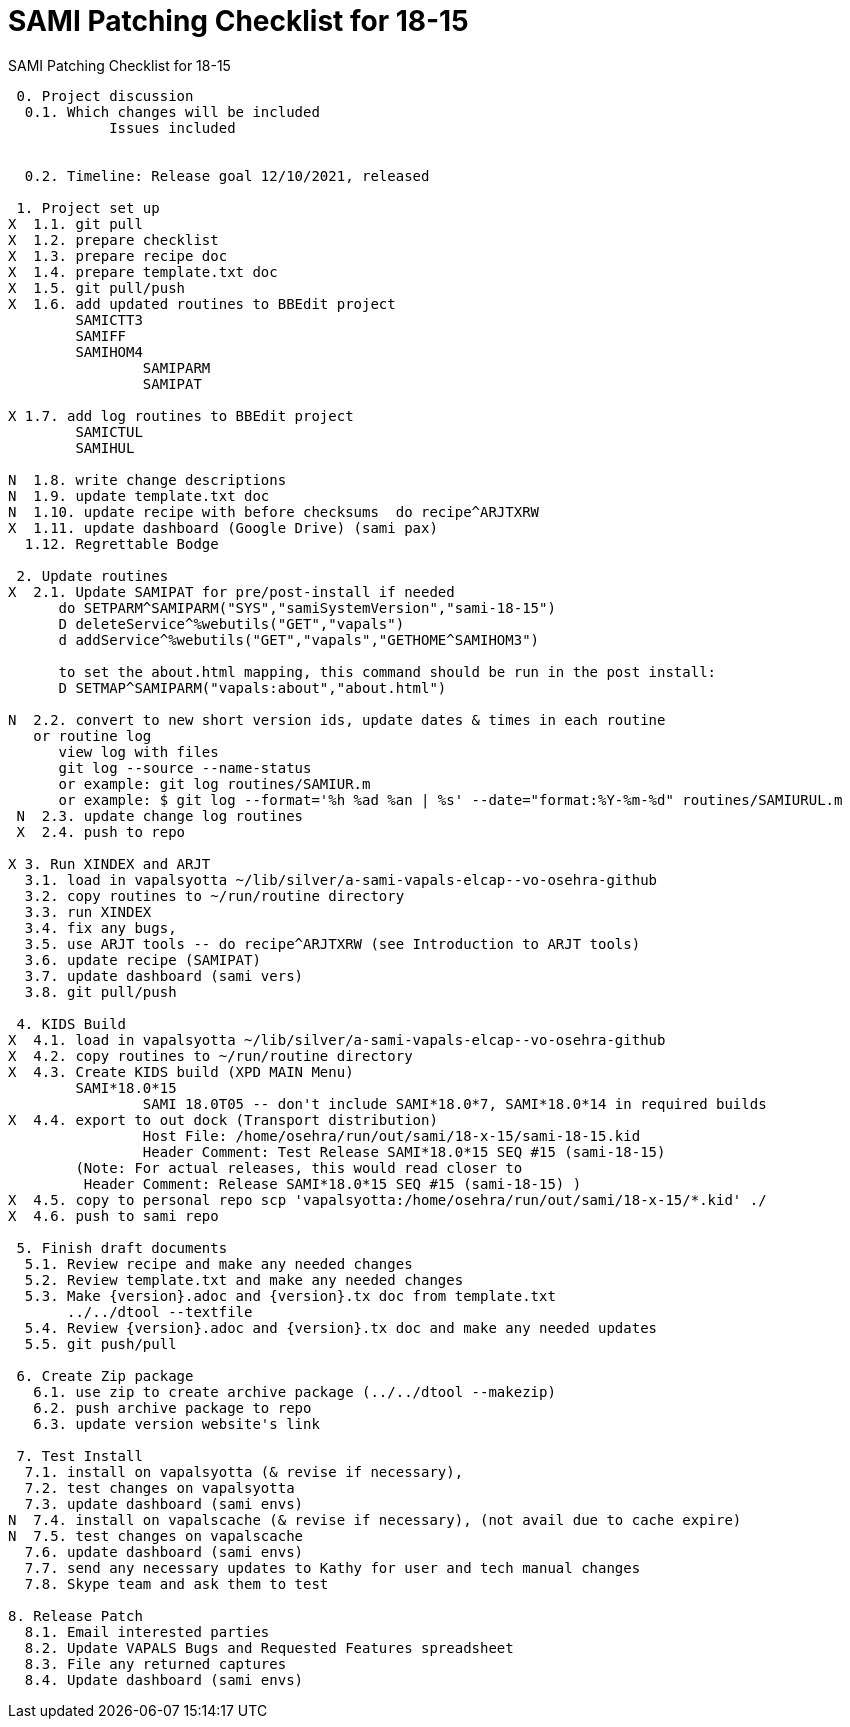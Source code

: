 :doctitle: SAMI Patching Checklist for 18-15

[role="h1 center"]
SAMI Patching Checklist for 18-15

-------------------------------------------------------------------------------
 0. Project discussion
  0.1. Which changes will be included
	    Issues included
	    

  0.2. Timeline: Release goal 12/10/2021, released 

 1. Project set up
X  1.1. git pull
X  1.2. prepare checklist
X  1.3. prepare recipe doc
X  1.4. prepare template.txt doc
X  1.5. git pull/push
X  1.6. add updated routines to BBEdit project
        SAMICTT3
        SAMIFF
        SAMIHOM4
		SAMIPARM
		SAMIPAT
  
X 1.7. add log routines to BBEdit project
        SAMICTUL
        SAMIHUL
        
N  1.8. write change descriptions
N  1.9. update template.txt doc
N  1.10. update recipe with before checksums  do recipe^ARJTXRW
X  1.11. update dashboard (Google Drive) (sami pax)
  1.12. Regrettable Bodge

 2. Update routines
X  2.1. Update SAMIPAT for pre/post-install if needed
      do SETPARM^SAMIPARM("SYS","samiSystemVersion","sami-18-15")
      D deleteService^%webutils("GET","vapals") 
      d addService^%webutils("GET","vapals","GETHOME^SAMIHOM3")
      
      to set the about.html mapping, this command should be run in the post install:
      D SETMAP^SAMIPARM("vapals:about","about.html") 

N  2.2. convert to new short version ids, update dates & times in each routine
   or routine log
      view log with files
      git log --source --name-status
      or example: git log routines/SAMIUR.m
      or example: $ git log --format='%h %ad %an | %s' --date="format:%Y-%m-%d" routines/SAMIURUL.m 
 N  2.3. update change log routines
 X  2.4. push to repo

X 3. Run XINDEX and ARJT
  3.1. load in vapalsyotta ~/lib/silver/a-sami-vapals-elcap--vo-osehra-github
  3.2. copy routines to ~/run/routine directory
  3.3. run XINDEX
  3.4. fix any bugs,
  3.5. use ARJT tools -- do recipe^ARJTXRW (see Introduction to ARJT tools)
  3.6. update recipe (SAMIPAT)
  3.7. update dashboard (sami vers)
  3.8. git pull/push

 4. KIDS Build
X  4.1. load in vapalsyotta ~/lib/silver/a-sami-vapals-elcap--vo-osehra-github
X  4.2. copy routines to ~/run/routine directory
X  4.3. Create KIDS build (XPD MAIN Menu)
        SAMI*18.0*15
  		SAMI 18.0T05 -- don't include SAMI*18.0*7, SAMI*18.0*14 in required builds
X  4.4. export to out dock (Transport distribution) 
		Host File: /home/osehra/run/out/sami/18-x-15/sami-18-15.kid
		Header Comment: Test Release SAMI*18.0*15 SEQ #15 (sami-18-15)
        (Note: For actual releases, this would read closer to
         Header Comment: Release SAMI*18.0*15 SEQ #15 (sami-18-15) )
X  4.5. copy to personal repo scp 'vapalsyotta:/home/osehra/run/out/sami/18-x-15/*.kid' ./
X  4.6. push to sami repo

 5. Finish draft documents
  5.1. Review recipe and make any needed changes
  5.2. Review template.txt and make any needed changes
  5.3. Make {version}.adoc and {version}.tx doc from template.txt
       ../../dtool --textfile
  5.4. Review {version}.adoc and {version}.tx doc and make any needed updates
  5.5. git push/pull
   
 6. Create Zip package
   6.1. use zip to create archive package (../../dtool --makezip)
   6.2. push archive package to repo
   6.3. update version website's link

 7. Test Install
  7.1. install on vapalsyotta (& revise if necessary),
  7.2. test changes on vapalsyotta
  7.3. update dashboard (sami envs)
N  7.4. install on vapalscache (& revise if necessary), (not avail due to cache expire)
N  7.5. test changes on vapalscache
  7.6. update dashboard (sami envs)
  7.7. send any necessary updates to Kathy for user and tech manual changes
  7.8. Skype team and ask them to test

8. Release Patch
  8.1. Email interested parties
  8.2. Update VAPALS Bugs and Requested Features spreadsheet
  8.3. File any returned captures
  8.4. Update dashboard (sami envs)
-------------------------------------------------------------------------------
